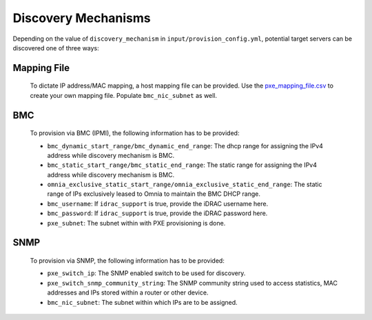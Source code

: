Discovery Mechanisms
-----------------------

Depending on the value of ``discovery_mechanism`` in ``input/provision_config.yml``, potential target servers can be discovered one of three ways:
	
Mapping File
+++++++++++++
	
		To dictate IP address/MAC mapping, a host mapping file can be provided. Use the `pxe_mapping_file.csv <../../samplefiles.html>`_ to create your own mapping file. Populate ``bmc_nic_subnet`` as well.
BMC
++++

    To provision via BMC (IPMI), the following information has to be provided:

    - ``bmc_dynamic_start_range/bmc_dynamic_end_range``: The dhcp range for assigning the IPv4 address while discovery mechanism is BMC.
    - ``bmc_static_start_range/bmc_static_end_range``: The static range for assigning the IPv4 address while discovery mechanism is BMC.
    - ``omnia_exclusive_static_start_range/omnia_exclusive_static_end_range``: The static range of IPs exclusively leased to Omnia to maintain the BMC DHCP range.
    - ``bmc_username``: If ``idrac_support`` is true, provide the iDRAC username here.
    - ``bmc_password``: If ``idrac_support`` is true, provide the iDRAC password here.
    - ``pxe_subnet``: The subnet within with PXE provisioning is done.

SNMP
++++
    To provision via SNMP, the following information has to be provided:

    - ``pxe_switch_ip``: The SNMP enabled switch to be used for discovery.
    - ``pxe_switch_snmp_community_string``: The SNMP community string used to access statistics, MAC addresses and IPs stored within a router or other device.
    - ``bmc_nic_subnet``: The subnet within which IPs are to be assigned.

